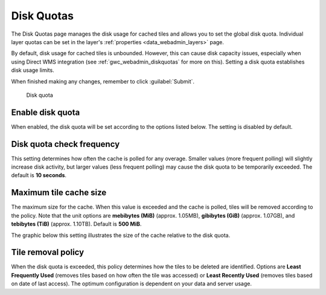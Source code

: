 .. _gwc_webadmin_diskquotas:

Disk Quotas
===========

The Disk Quotas page manages the disk usage for cached tiles and allows you to set the global disk quota. Individual layer quotas can be set in the layer's :ref:`properties <data_webadmin_layers>` page. 

By default, disk usage for cached tiles is unbounded. However, this can cause disk capacity issues, especially when using Direct WMS integration (see :ref:`gwc_webadmin_diskquotas` for more on this). Setting a disk quota establishes disk usage limits.


When finished making any changes, remember to click :guilabel:`Submit`.

.. figure:: img/diskquota.png

   Disk quota

Enable disk quota
-----------------

When enabled, the disk quota will be set according to the options listed below. The setting is disabled by default.

Disk quota check frequency
--------------------------

This setting determines how often the cache is polled for any overage. Smaller values (more frequent polling) will slightly increase disk activity, but larger values (less frequent polling) may cause the disk quota to be temporarily exceeded. The default is **10 seconds**.

Maximum tile cache size
-----------------------

The maximum size for the cache. When this value is exceeded and the cache is polled, tiles will be removed according to the policy. Note that the unit options are **mebibytes (MiB)** (approx. 1.05MB), **gibibytes (GiB)** (approx. 1.07GB), and **tebibytes (TiB)** (approx. 1.10TB). Default is **500 MiB**.

The graphic below this setting illustrates the size of the cache relative to the disk quota.

Tile removal policy
-------------------

When the disk quota is exceeded, this policy determines how the tiles to be deleted are identified. Options are **Least Frequently Used** (removes tiles based on how often the tile was accessed) or **Least Recently Used** (removes tiles based on date of last access). The optimum configuration is dependent on your data and server usage.

